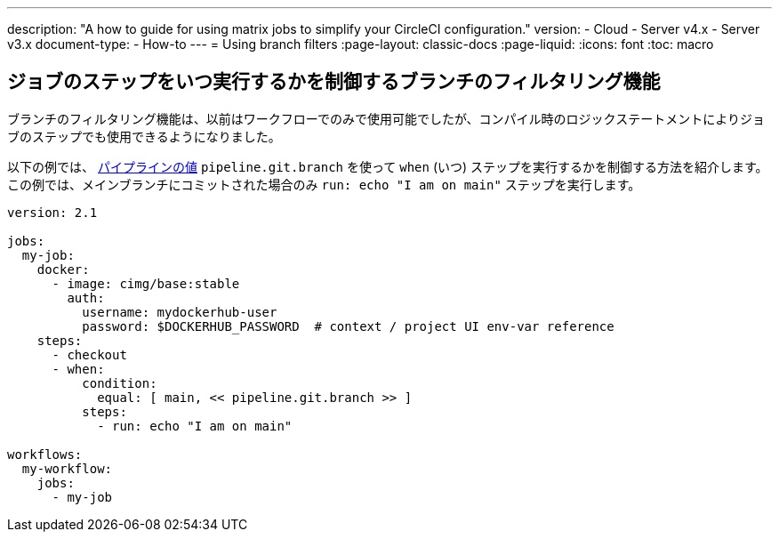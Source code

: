 ---

description: "A how to guide for using matrix jobs to simplify your CircleCI configuration."
version:
- Cloud
- Server v4.x
- Server v3.x
document-type:
- How-to
---
= Using branch filters
:page-layout: classic-docs
:page-liquid:
:icons: font
:toc: macro

:toc-title:

[#branch-filtering-for-job-steps]
== ジョブのステップをいつ実行するかを制御するブランチのフィルタリング機能

ブランチのフィルタリング機能は、以前はワークフローでのみで使用可能でしたが、コンパイル時のロジックステートメントによりジョブのステップでも使用できるようになりました。

以下の例では、 <<pipeline-variables#pipeline-values,パイプラインの値>> `pipeline.git.branch` を使って `when` (いつ) ステップを実行するかを制御する方法を紹介します。 この例では、メインブランチにコミットされた場合のみ `run: echo "I am on main"` ステップを実行します。

```yaml
version: 2.1

jobs:
  my-job:
    docker:
      - image: cimg/base:stable
        auth:
          username: mydockerhub-user
          password: $DOCKERHUB_PASSWORD  # context / project UI env-var reference
    steps:
      - checkout
      - when:
          condition:
            equal: [ main, << pipeline.git.branch >> ]
          steps:
            - run: echo "I am on main"

workflows:
  my-workflow:
    jobs:
      - my-job
```